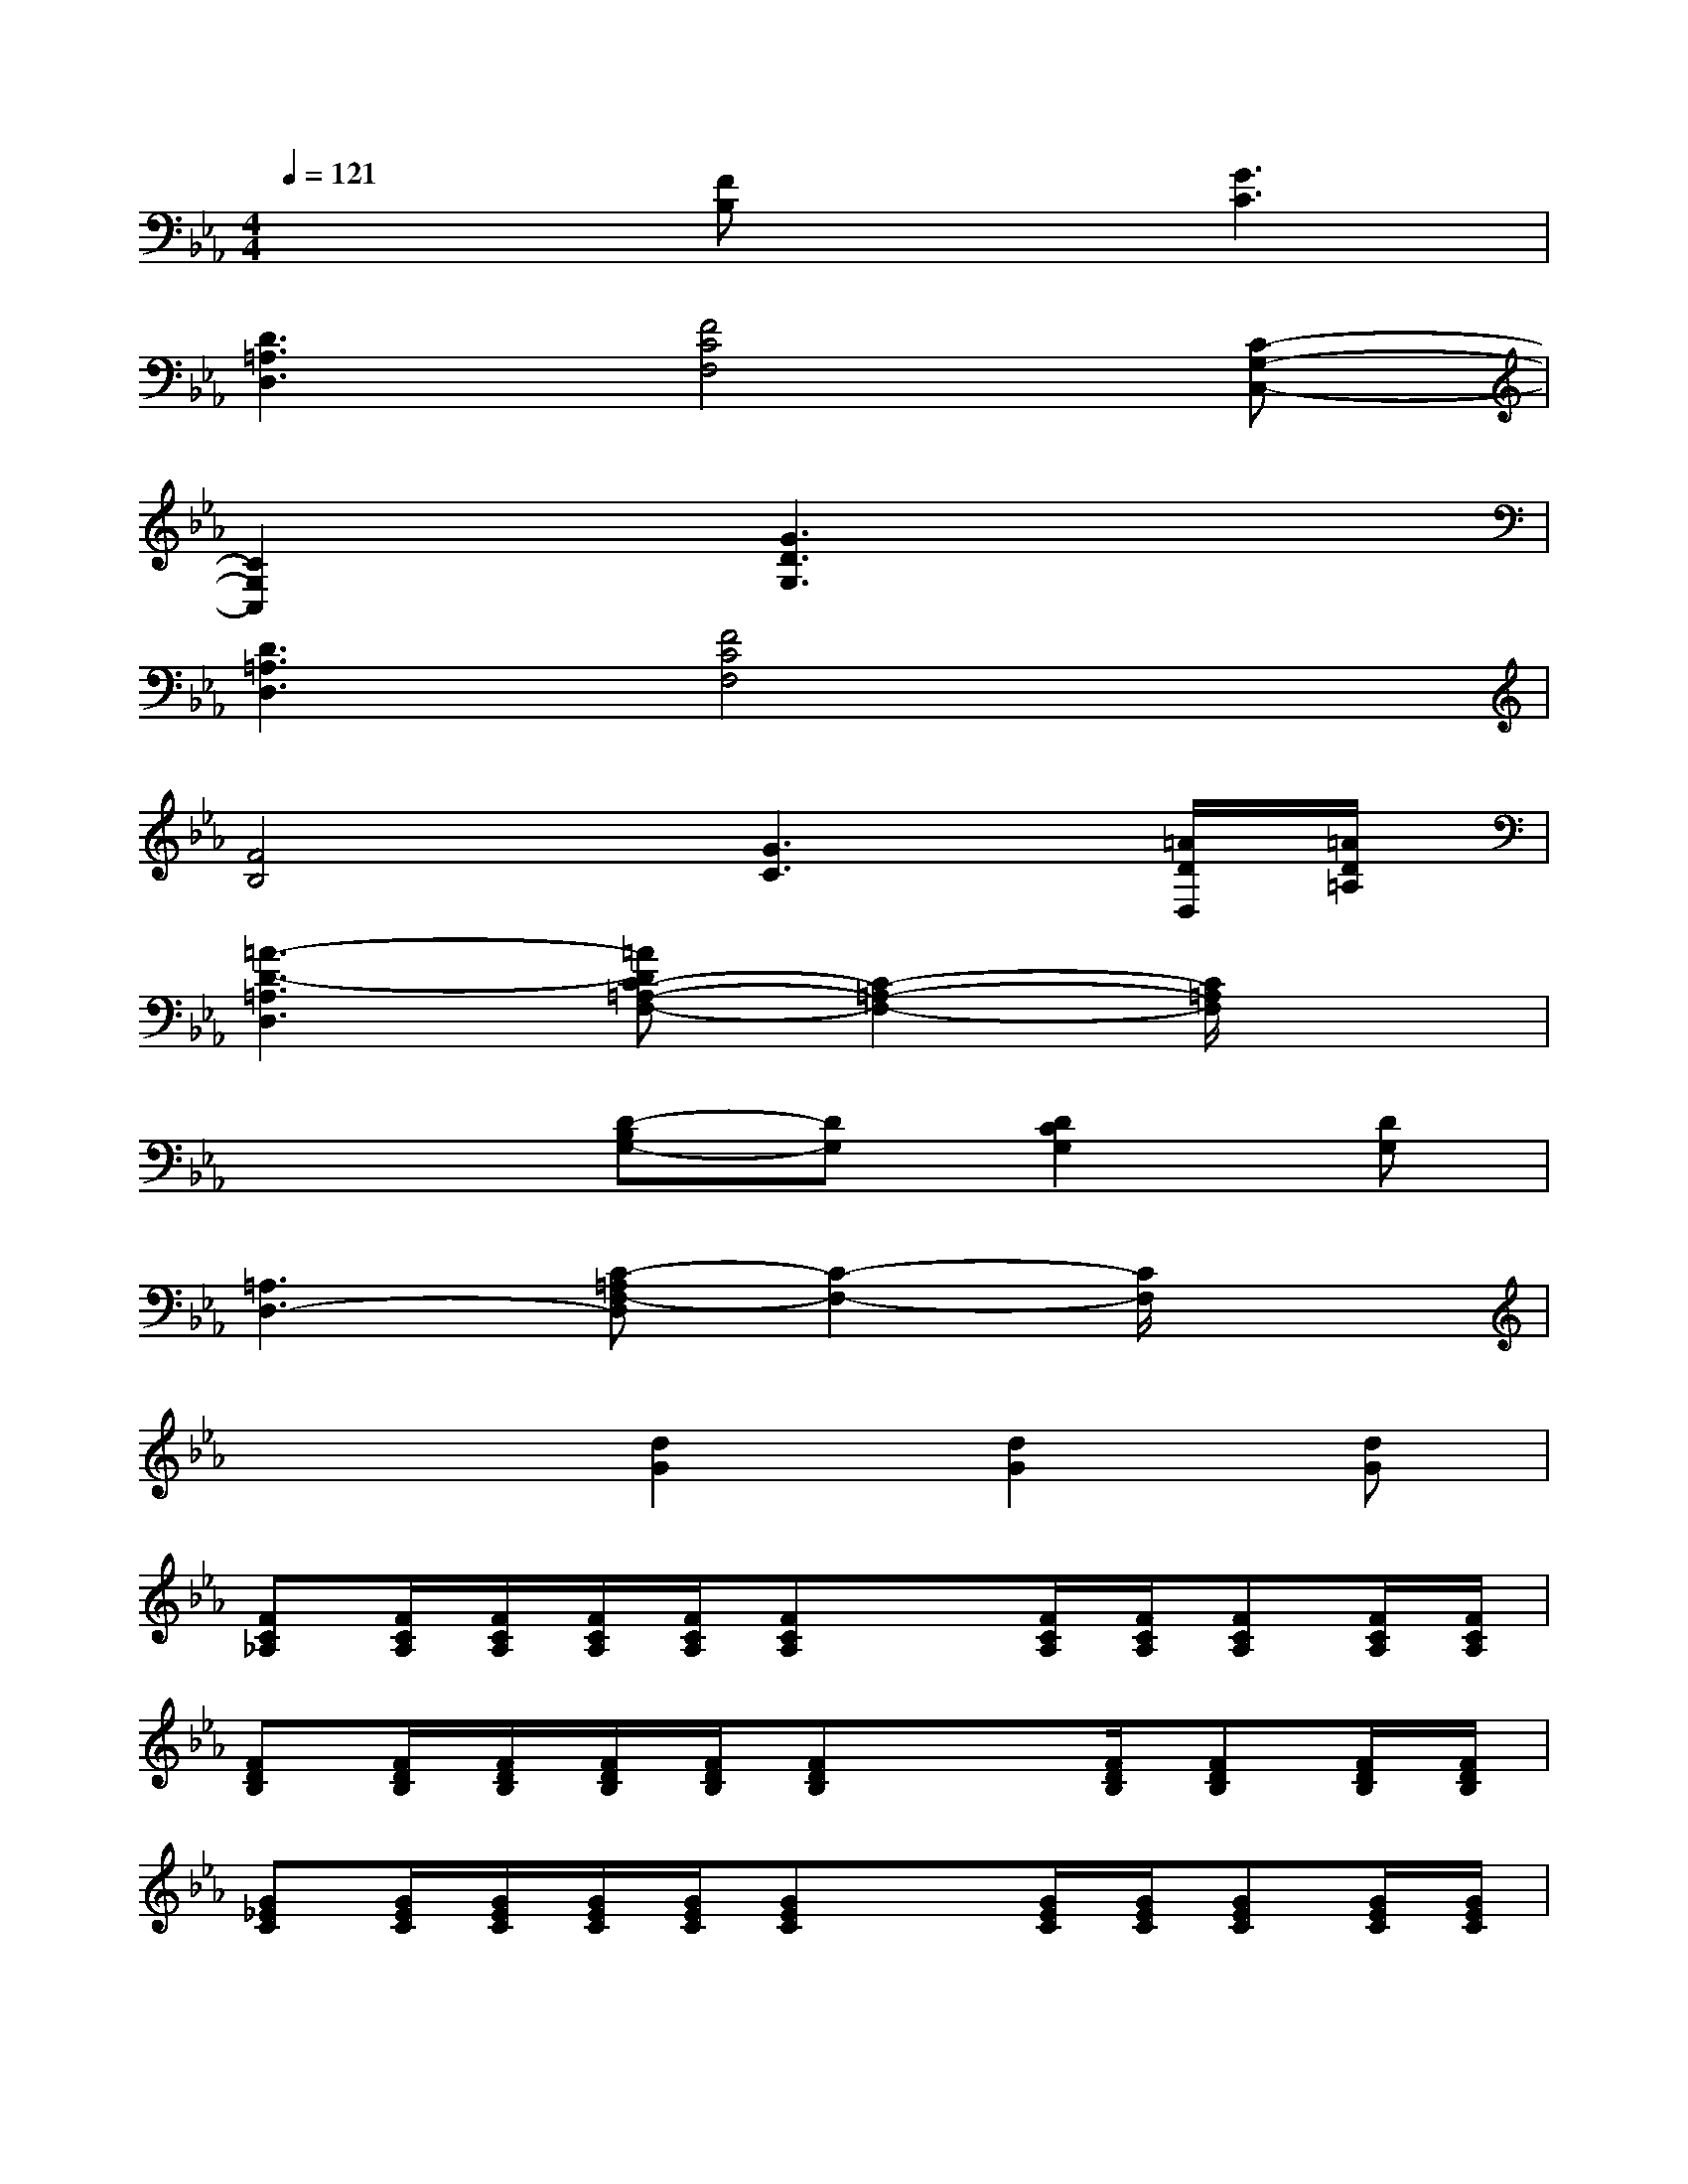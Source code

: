 X:1
T:
M:4/4
L:1/8
Q:1/4=121
K:Eb%3flats
V:1
x3[FB,]x[G3C3]|
[D3=A,3D,3][F4C4F,4][C-G,-C,-]|
[C2G,2C,2]x[G3D3G,3]x2|
[D3=A,3D,3][F4C4F,4]x|
[F4B,4][G3C3][=A/2D/2D,/2][=A/2D/2=A,/2]|
[=A3-D3-=A,3D,3][=ADC-=A,-F,-][C2-=A,2-F,2-][C/2=A,/2F,/2]x3/2|
x3[D-B,G,-][DG,][D2C2G,2][DG,]|
[=A,3D,3-][C-=A,F,-D,][C2-F,2-][C/2F,/2]x3/2|
x3[d2G2][d2G2][dG]|
[FC_A,][F/2C/2A,/2][F/2C/2A,/2][F/2C/2A,/2][F/2C/2A,/2][FCA,]x[F/2C/2A,/2][F/2C/2A,/2][FCA,][F/2C/2A,/2][F/2C/2A,/2]|
[FDB,][F/2D/2B,/2][F/2D/2B,/2][F/2D/2B,/2][F/2D/2B,/2][FDB,]x3/2[F/2D/2B,/2][FDB,][F/2D/2B,/2][F/2D/2B,/2]|
[G_EC][G/2E/2C/2][G/2E/2C/2][G/2E/2C/2][G/2E/2C/2][GEC]x[G/2E/2C/2][G/2E/2C/2][GEC][G/2E/2C/2][G/2E/2C/2]|
[GEC][G/2E/2C/2][G/2E/2C/2][G/2E/2C/2][G/2E/2C/2][GEC]x[G/2E/2C/2][G/2E/2C/2][GEC][G/2E/2C/2][G/2E/2C/2]|
[FCA,][F/2C/2A,/2][F/2C/2A,/2][F/2C/2A,/2][F/2C/2A,/2][FCA,]x[F/2C/2A,/2][F/2C/2A,/2][FCA,][F/2C/2A,/2][F/2C/2A,/2]|
[FDB,][F/2D/2B,/2][F/2D/2B,/2][F/2D/2B,/2][F/2D/2B,/2][FDB,]x3/2[F/2D/2B,/2][FDB,][F/2D/2B,/2][F/2D/2B,/2]|
[GEC][G/2E/2C/2][G/2E/2C/2][G/2E/2C/2][G/2E/2C/2][GEC]x[G/2E/2C/2][G/2E/2C/2][GEC][G/2E/2C/2][G/2E/2C/2]